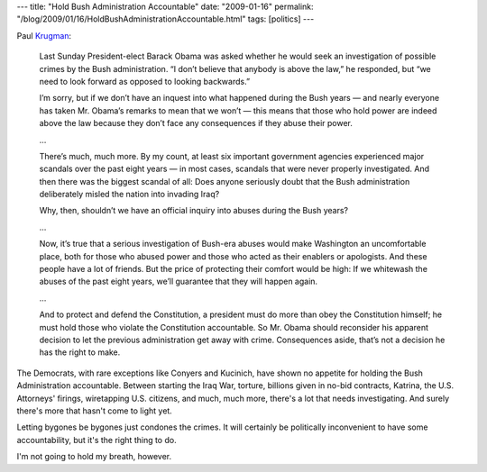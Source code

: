 ---
title: "Hold Bush Administration Accountable"
date: "2009-01-16"
permalink: "/blog/2009/01/16/HoldBushAdministrationAccountable.html"
tags: [politics]
---



.. image:: https://static.guim.co.uk/sys-images/Guardian/Pix/pictures/2008/02/15/0214_bush_460x276.jpg
    :alt: Bush
    :target: http://www.nytimes.com/2009/01/16/opinion/16krugman.html
    :width: 200
    :class: right-float


Paul Krugman_:

    Last Sunday President-elect Barack Obama was asked whether he would seek an
    investigation of possible crimes by the Bush administration. “I don’t
    believe that anybody is above the law,” he responded, but “we need to look
    forward as opposed to looking backwards.”

    I’m sorry, but if we don’t have an inquest into what happened during the
    Bush years — and nearly everyone has taken Mr. Obama’s remarks to mean that
    we won’t — this means that those who hold power are indeed above the law
    because they don’t face any consequences if they abuse their power.

    …

    There’s much, much more. By my count, at least six important government
    agencies experienced major scandals over the past eight years — in most
    cases, scandals that were never properly investigated. And then there was
    the biggest scandal of all: Does anyone seriously doubt that the Bush
    administration deliberately misled the nation into invading Iraq? 

    Why, then, shouldn’t we have an official inquiry into abuses during the
    Bush years?

    …

    Now, it’s true that a serious investigation of Bush-era abuses would make 
    Washington an uncomfortable place, both for those who abused power and 
    those who acted as their enablers or apologists. And these people have a 
    lot of friends. But the price of protecting their comfort would be high: If 
    we whitewash the abuses of the past eight years, we’ll guarantee that they 
    will happen again.

    …

    And to protect and defend the Constitution, a president must do more than
    obey the Constitution himself; he must hold those who violate the
    Constitution accountable. So Mr. Obama should reconsider his apparent
    decision to let the previous administration get away with crime.
    Consequences aside, that’s not a decision he has the right to make.

The Democrats, with rare exceptions like Conyers and Kucinich,
have shown no appetite for holding the Bush Administration accountable.
Between starting the Iraq War, torture, billions given in no-bid contracts,
Katrina, the U.S. Attorneys' firings, wiretapping U.S. citizens,
and much, much more,
there's a lot that needs investigating.
And surely there's more that hasn't come to light yet.

Letting bygones be bygones just condones the crimes.
It will certainly be politically inconvenient to have some accountability,
but it's the right thing to do.

I'm not going to hold my breath, however.

.. _Krugman:
    http://www.nytimes.com/2009/01/16/opinion/16krugman.html

.. _permalink:
    /blog/2009/01/16/HoldBushAdministrationAccountable.html
